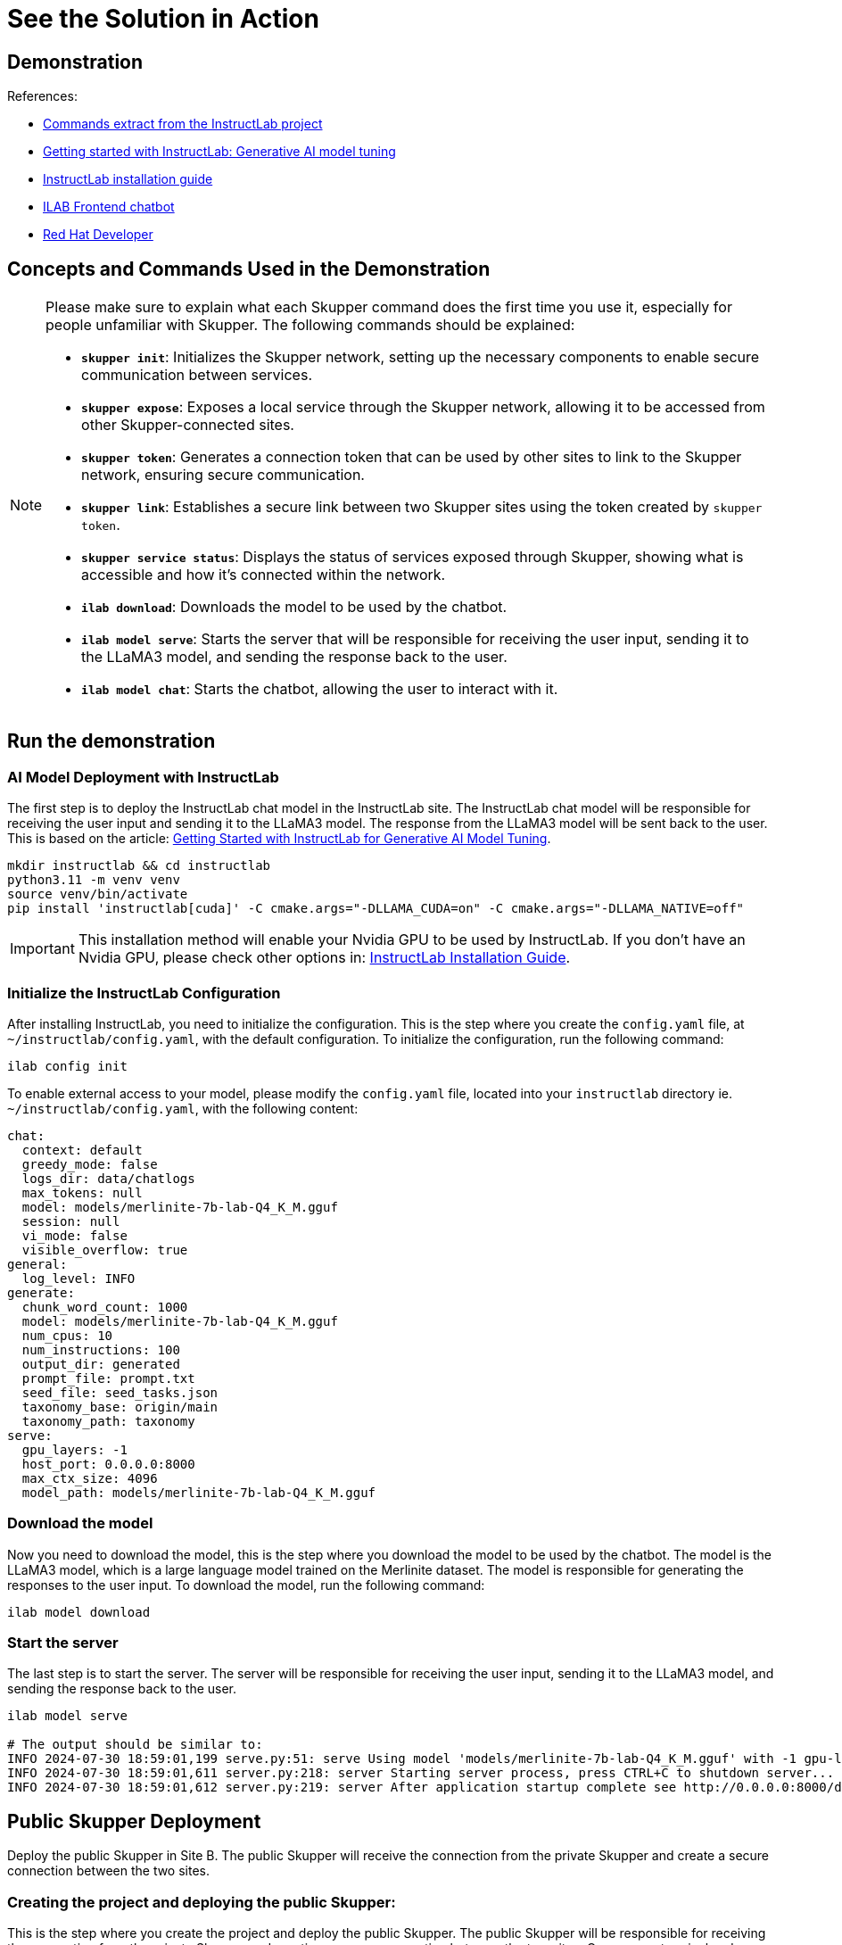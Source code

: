= See the Solution in Action

== Demonstration

References:

* https://github.com/instructlab[Commands extract from the InstructLab project]
* https://developers.redhat.com/blog/2024/06/12/getting-started-instructlab-generative-ai-model-tuning#model_alignment_and_training_with_instructlab[Getting started with InstructLab: Generative AI model tuning]
* https://github.com/instructlab/instructlab/blob/main/README.md#-installing-ilab[InstructLab installation guide]
* https://github.com/rafaelvzago/ilab-client[ILAB Frontend chatbot]
* https://developers.redhat.com[Red Hat Developer]

== Concepts and Commands Used in the Demonstration

[NOTE]
====
Please make sure to explain what each Skupper command does the first time you use it, especially for people unfamiliar with Skupper. The following commands should be explained:

- **`skupper init`**: Initializes the Skupper network, setting up the necessary components to enable secure communication between services.
- **`skupper expose`**: Exposes a local service through the Skupper network, allowing it to be accessed from other Skupper-connected sites.
- **`skupper token`**: Generates a connection token that can be used by other sites to link to the Skupper network, ensuring secure communication.
- **`skupper link`**: Establishes a secure link between two Skupper sites using the token created by `skupper token`.
- **`skupper service status`**: Displays the status of services exposed through Skupper, showing what is accessible and how it’s connected within the network.
- **`ilab download`**: Downloads the model to be used by the chatbot.
- **`ilab model serve`**: Starts the server that will be responsible for receiving the user input, sending it to the LLaMA3 model, and sending the response back to the user.
- **`ilab model chat`**: Starts the chatbot, allowing the user to interact with it.

====

== Run the demonstration

=== AI Model Deployment with InstructLab

The first step is to deploy the InstructLab chat model in the InstructLab site. The InstructLab chat model will be responsible for receiving the user input and sending it to the LLaMA3 model. The response from the LLaMA3 model will be sent back to the user. This is based on the article: https://developers.redhat.com/blog/2024/06/12/getting-started-instructlab-generative-ai-model-tuning#model_alignment_and_training_with_instructlab[Getting Started with InstructLab for Generative AI Model Tuning].

[.console-input]
[source,shell script]
----
mkdir instructlab && cd instructlab
python3.11 -m venv venv
source venv/bin/activate
pip install 'instructlab[cuda]' -C cmake.args="-DLLAMA_CUDA=on" -C cmake.args="-DLLAMA_NATIVE=off"
----

[IMPORTANT]
====
This installation method will enable your Nvidia GPU to be used by InstructLab. If you don't have an Nvidia GPU, please check other options in: https://github.com/instructlab/instructlab/blob/main/README.md#-installing-ilab[InstructLab Installation Guide].
====

=== Initialize the InstructLab Configuration

After installing InstructLab, you need to initialize the configuration. This is the step where you create the `config.yaml` file, at `~/instructlab/config.yaml`, with the default configuration. To initialize the configuration, run the following command:

[.console-input]
[source,shell script]
----
ilab config init
----

To enable external access to your model, please modify the `config.yaml` file, located into your `instructlab` directory ie. `~/instructlab/config.yaml`, with the following content:

[source,yaml]
----
chat:
  context: default
  greedy_mode: false
  logs_dir: data/chatlogs
  max_tokens: null
  model: models/merlinite-7b-lab-Q4_K_M.gguf
  session: null
  vi_mode: false
  visible_overflow: true
general:
  log_level: INFO
generate:
  chunk_word_count: 1000
  model: models/merlinite-7b-lab-Q4_K_M.gguf
  num_cpus: 10
  num_instructions: 100
  output_dir: generated
  prompt_file: prompt.txt
  seed_file: seed_tasks.json
  taxonomy_base: origin/main
  taxonomy_path: taxonomy
serve:
  gpu_layers: -1
  host_port: 0.0.0.0:8000
  max_ctx_size: 4096
  model_path: models/merlinite-7b-lab-Q4_K_M.gguf
----

=== Download the model

Now you need to download the model, this is the step where you download the model to be used by the chatbot. The model is the LLaMA3 model, which is a large language model trained on the Merlinite dataset. The model is responsible for generating the responses to the user input. To download the model, run the following command:

[.console-input]
[source,shell script]
----
ilab model download
----

=== Start the server

The last step is to start the server. The server will be responsible for receiving the user input, sending it to the LLaMA3 model, and sending the response back to the user.

[.console-input]
[source,shell script]
----
ilab model serve

# The output should be similar to:
INFO 2024-07-30 18:59:01,199 serve.py:51: serve Using model 'models/merlinite-7b-lab-Q4_K_M.gguf' with -1 gpu-layers and 4096 max context size.
INFO 2024-07-30 18:59:01,611 server.py:218: server Starting server process, press CTRL+C to shutdown server...
INFO 2024-07-30 18:59:01,612 server.py:219: server After application startup complete see http://0.0.0.0:8000/docs for API.
----

== Public Skupper Deployment

Deploy the public Skupper in Site B. The public Skupper will receive the connection from the private Skupper and create a secure connection between the two sites.

=== Creating the project and deploying the public Skupper:

This is the step where you create the project and deploy the public Skupper. The public Skupper will be responsible for receiving the connection from the private Skupper and creating a secure connection between the two sites. Open a new terminal and run the following commands:


[.console-input]
[source,shell script]
----
export SKUPPER_PLATFORM=kubernetes
oc new-project ollama-pilot
skupper init --enable-console --enable-flow-collector --console-user admin --console-password admin
----

[IMPORTANT]
====
* Run this command in a new terminal and keep it open, because the default platform is `kubernetes` and the private terminal is using `podman`.
====

[NOTE]
====
* `SKUPPER_PLATFORM=kubernetes` is used to set the platform to Kubernetes. This is necessary because the public Skupper will be running on a Kubernetes cluster.
* `oc new-project ollama-pilot` is used to create a new project called `ollama-pilot`.
* `skupper init` is used to initialize the Skupper network, setting up the necessary components to enable secure communication between services.
* The `--enable-console` flag is used to enable the Skupper console, which provides a web interface for managing the Skupper network.
* The `--enable-flow-collector` flag is used to enable the flow collector, which collects and displays information about the traffic flowing through the Skupper network.
* The `--console-user admin` flag is used to set the username for the Skupper console to `admin`.
* The `--console-password admin` flag is used to set the password for the Skupper console to `admin`.
====

=== Creating the token to allow the private Skupper to connect to the public Skupper:

This is the step where you create the token to allow the private Skupper to connect to the public Skupper. At the same terminal, run the following command:

[.console-input]
[source,shell script]
----
skupper token create token.yaml
----

[NOTE]
====
* `skupper token create token.yaml` is used to generate a connection token that can be used by other sites to link to the Skupper network, ensuring secure communication.
* The `token.yaml` file will contain the token to connect the two sites.
====

Now, you'll have a `token.yaml` file with the token to connect the two sites.

== Private Skupper Deployment

The second step is to deploy the private Skupper in Site A. The private Skupper will be responsible for creating a secure connection between the two sites, allowing the Ollama Pilot application to send requests to the LLaMA3 model and receive the response from the merlinite model. Open a new terminal and run the following commands:

=== Install Skupper

To install skupper on site A, with podman as the platform, open a new terminal to handle all the commands related to the private Skupper.

[.console-input]
[source,shell script]
----
export SKUPPER_PLATFORM=podman
skupper init --ingress none
----

[NOTE]
====
* `SKUPPER_PLATFORM=podman` is used to set the platform to podman. This is necessary because the private Skupper will be running on a podman container.
* `skupper init` is used to initialize the Skupper network, setting up the necessary components to enable secure communication between services.
* The `--ingress none` flag is used to disable the automatic creation of an ingress controller. This is necessary because the public Skupper will be responsible for exposing the service to the internet.
====

=== Exposing the InstructLab Chat Model

To bind the local service running the InstructLab chat model to the Skupper service:

[.console-input]
[source,shell script]
----
skupper expose host host.containers.internal --address instructlab --port 8000
----

[NOTE]
====
* `skupper expose` is used to expose a local service through the Skupper network, allowing it to be accessed from other Skupper-connected sites.
* `host.containers.internal` is used to bind the local service to the Skupper service.
* `--address instructlab` is used to specify the address of the service.
* `--port 8000` is used to specify the port of the service.
====

Check the status of the Skupper service:

[.console-input]
[source,shell script]
----
skupper service status

Services exposed through Skupper:
╰─ instructlab:8000 (tcp)
----

[NOTE]
====
* `skupper service status` is used to display the status of services exposed through Skupper, showing what is accessible and how it’s connected within the network.
====

=== Secure Communication Between the Two Sites with Skupper

Now it's time to establish a secure connection between the two sites using the token created by the public Skupper. Using the token created by the public Skupper, run the following command at the terminal where the private Skupper is running:

[.console-input]
[source,shell script]
----
skupper link create token.yaml --name instructlab
----

[NOTE]
====
* `skupper link create token.yaml --name instructlab` is used to establish a secure link between two Skupper sites using the token created by `skupper token`.
====

Check the status of the Skupper link:

[.console-input]
[source,shell script]
----
skupper link status

Links created from this site:

        Link instructlab is connected

Current links from other sites that are connected:

        There are no connected links
----

[NOTE]
====
* `skupper link status` is used to display the status of the links created by the Skupper network, showing which sites are connected and how they are connected.
====

Check the status on the public Skupper terminal:

[.console-input]
[source,shell script]
----
skupper link status

Links created from this site:

       There are no links configured or connected

Current links from other sites that are connected:

       Incoming link from site b8ad86d5-9680-4fea-9c07-ea7ee394e0bd
----

[NOTE]
====
* `skupper link status` is used to display the status of the links created by the Skupper network, showing which sites are connected and how they are connected.
====

=== Chatbot with Protected Data

The last step is to expose the service in the public Skupper and create the Ollama Pilot application.

* Still on the terminal where the **public** Skupper is running, run the following command to expose the service:

[.console-input]
[source,shell script]
----
skupper service create instructlab 8000
----
* Exposing the service to the internet, this command will be executed on the terminal where the **public** Skupper is running and will create a route to expose the service to the internet:

[.console-input]
[source,shell script]
----
oc expose service instructlab
----

[NOTE]
====
* `skupper service create instructlab 8000` is used to create a service in the public Skupper, allowing it to be accessed from the private Skupper.
* `oc expose service instructlab` is used to expose the service to the internet, allowing it to be accessed by the Ollama Pilot application.
====

* Getting the public URL:

This URL will be used to access the chatbot from the Ollama Pilot application.

[.console-input]
[source,shell script]
----
oc get route instructlab
NAME          HOST/PORT                                      PATH          SERVICES                PORT       TERMINATION   WILDCARD
instructlab   instructlab-ollama-pilot.apps.your-cluster-url instructlab                           port8000   None
----

[NOTE]
====
* `oc get route instructlab` is used to get the public URL of the service, which will be used to access the chatbot from the Ollama Pilot application.
====

== Finally, to interact with the chatbot

Before run the chatbot, let's understand the final part of this solution, the Frontend application.

This application will be deployed in a OpenShift cluster, and will be responsible for sending the user input to the InstructLab chat model and displaying the response to the user. The application will be deployed at the same namespace where the public Skupper is running.

=== Deploy ILAB Frontend chatbot

To deploy the ILAB Frontend chatbot, lets use the following yaml deployment file, in this case the file is located at `~/instructlab/ilab-client-deployment.yaml`:

[.source,yaml]
----
apiVersion: apps.openshift.io/v1
kind: DeploymentConfig
metadata:
  name: ilab-client
spec:
  replicas: 1
  selector:
    app: ilab-client
  strategy:
    type: Recreate
  template:
    metadata:
      labels:
        app: ilab-client
    spec:
      containers:
      - name: ilab-client-container
        image: quay.io/rzago/ilab-client:latest
        ports:
        - containerPort: 5000
        env:
        - name: ADDRESS
          value: "http://instructlab:8000" # The address of the InstructLab chat model connected to the private Skupper
  triggers:
  - type: ConfigChange
----

Apply the deployment file:

[.console-input]
[source,shell script]
----
oc apply -f ~/instructlab/ilab-client-deployment.yaml
----

[NOTE]
====
* The `ilab-client-deployment.yaml` file is used to deploy the ILAB Frontend chatbot, which will be responsible for sending the user input to the InstructLab chat model and displaying the response to the user.
* The `ADDRESS` environment variable is used to specify the address of the InstructLab chat model connected to the private Skupper.
* The `oc apply -f ~/instructlab/ilab-client-deployment.yaml` command is used to apply the deployment file and deploy the ILAB Frontend chatbot.
====

=== Creating the service of the ILAB Frontend chatbot deployment

Now, let's create the service for the ILAB Frontend chatbot deployment, the file is located at `~/instructlab/ilab-client-service.yaml`:

[.source,yaml]
----
apiVersion: v1
kind: Service
metadata:
  name: ilab-client-service
spec:
  selector:
    app: ilab-client
  ports:
  - protocol: TCP
    port: 5000
    targetPort: 5000
----

Apply the service file:

[.console-input]
[source,shell script]
----
oc apply -f ~/instructlab/ilab-client-service.yaml
----

[NOTE]
====
* The `ilab-client-service.yaml` file is used to create the service for the ILAB Frontend chatbot deployment.
* The `oc apply -f ~/instructlab/ilab-client-service.yaml` command is used to apply the service file and create the service for the ILAB Frontend chatbot deployment.
====

=== Exposing the service of the ILAB Frontend chatbot deployment

We are almost there, now let's expose the service of the ILAB Frontend chatbot deployment, the file is located at `~/instructlab/ilab-client-route.yaml`:

[.source,yaml]
----
apiVersion: route.openshift.io/v1
kind: Route
metadata:
  name: ilab-client-route
spec:
  to:
    kind: Service
    name: ilab-client-service
  port:
    targetPort: 5000
----

Apply the route file:

[.console-input]
[source,shell script]
----
oc apply -f ~/instructlab/ilab-client-route.yaml
----

[NOTE]
====
* The `ilab-client-route.yaml` file is used to expose the service of the ILAB Frontend chatbot deployment.
* The `oc apply -f ~/instructlab/ilab-client-route.yaml` command is used to apply the route file and expose the service of the ILAB Frontend chatbot deployment.
====

=== Accessing the ILAB Frontend chatbot

Finally, to access the ILAB Frontend chatbot, you can use the following command to get the public URL:

[.console-input]
[source,shell script]
----
oc get route ilab-client-route
----

[NOTE]
====
* The `oc get route ilab-client-route` command is used to get the public URL of the ILAB Frontend chatbot, which will be used to access the chatbot from the Ollama Pilot application.
====

== Interacting with the chatbot

To interact with the chatbot, you can access the public URL of the ILAB Frontend chatbot using a web browser. The chatbot will be displayed on the screen, and you can start interacting with it by typing messages in the chat window.


image::chat_bot.png[Chatbot]

=== Considerations

* If your machine has an Nvidia GPU, you can use the InstructLab chat model to generate responses to user input. The InstructLab chat model is a large language model trained on the Merlinite dataset and is capable of generating human-like responses to user input. By following the steps outlined in this demonstration, you can deploy the InstructLab chat model in your environment and interact with it using the ILAB Frontend chatbot. This will allow you to experience the power of generative AI models and see how they can be used to create engaging and interactive applications.
* Adjust the model temperature to control the randomness of the responses generated by the chatbot. A lower temperature will result in more deterministic responses, while a higher temperature will result in more random responses. Experiment with different temperature values to find the right balance between coherence and creativity in the chatbot's responses. 
* Image repository for ilab-client: https://github.com/rafaelvzago/ilab-client[rafaelvzago/ilab-client]
